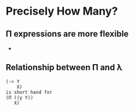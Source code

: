 * Precisely How Many?
** Π expressions are more flexible
   - 
** Relationship between Π and λ
   #+BEGIN_SRC racket
   (-> Y
       X)
   is short hand for
   (Π ((y Y))
      X)
   #+END_SRC
